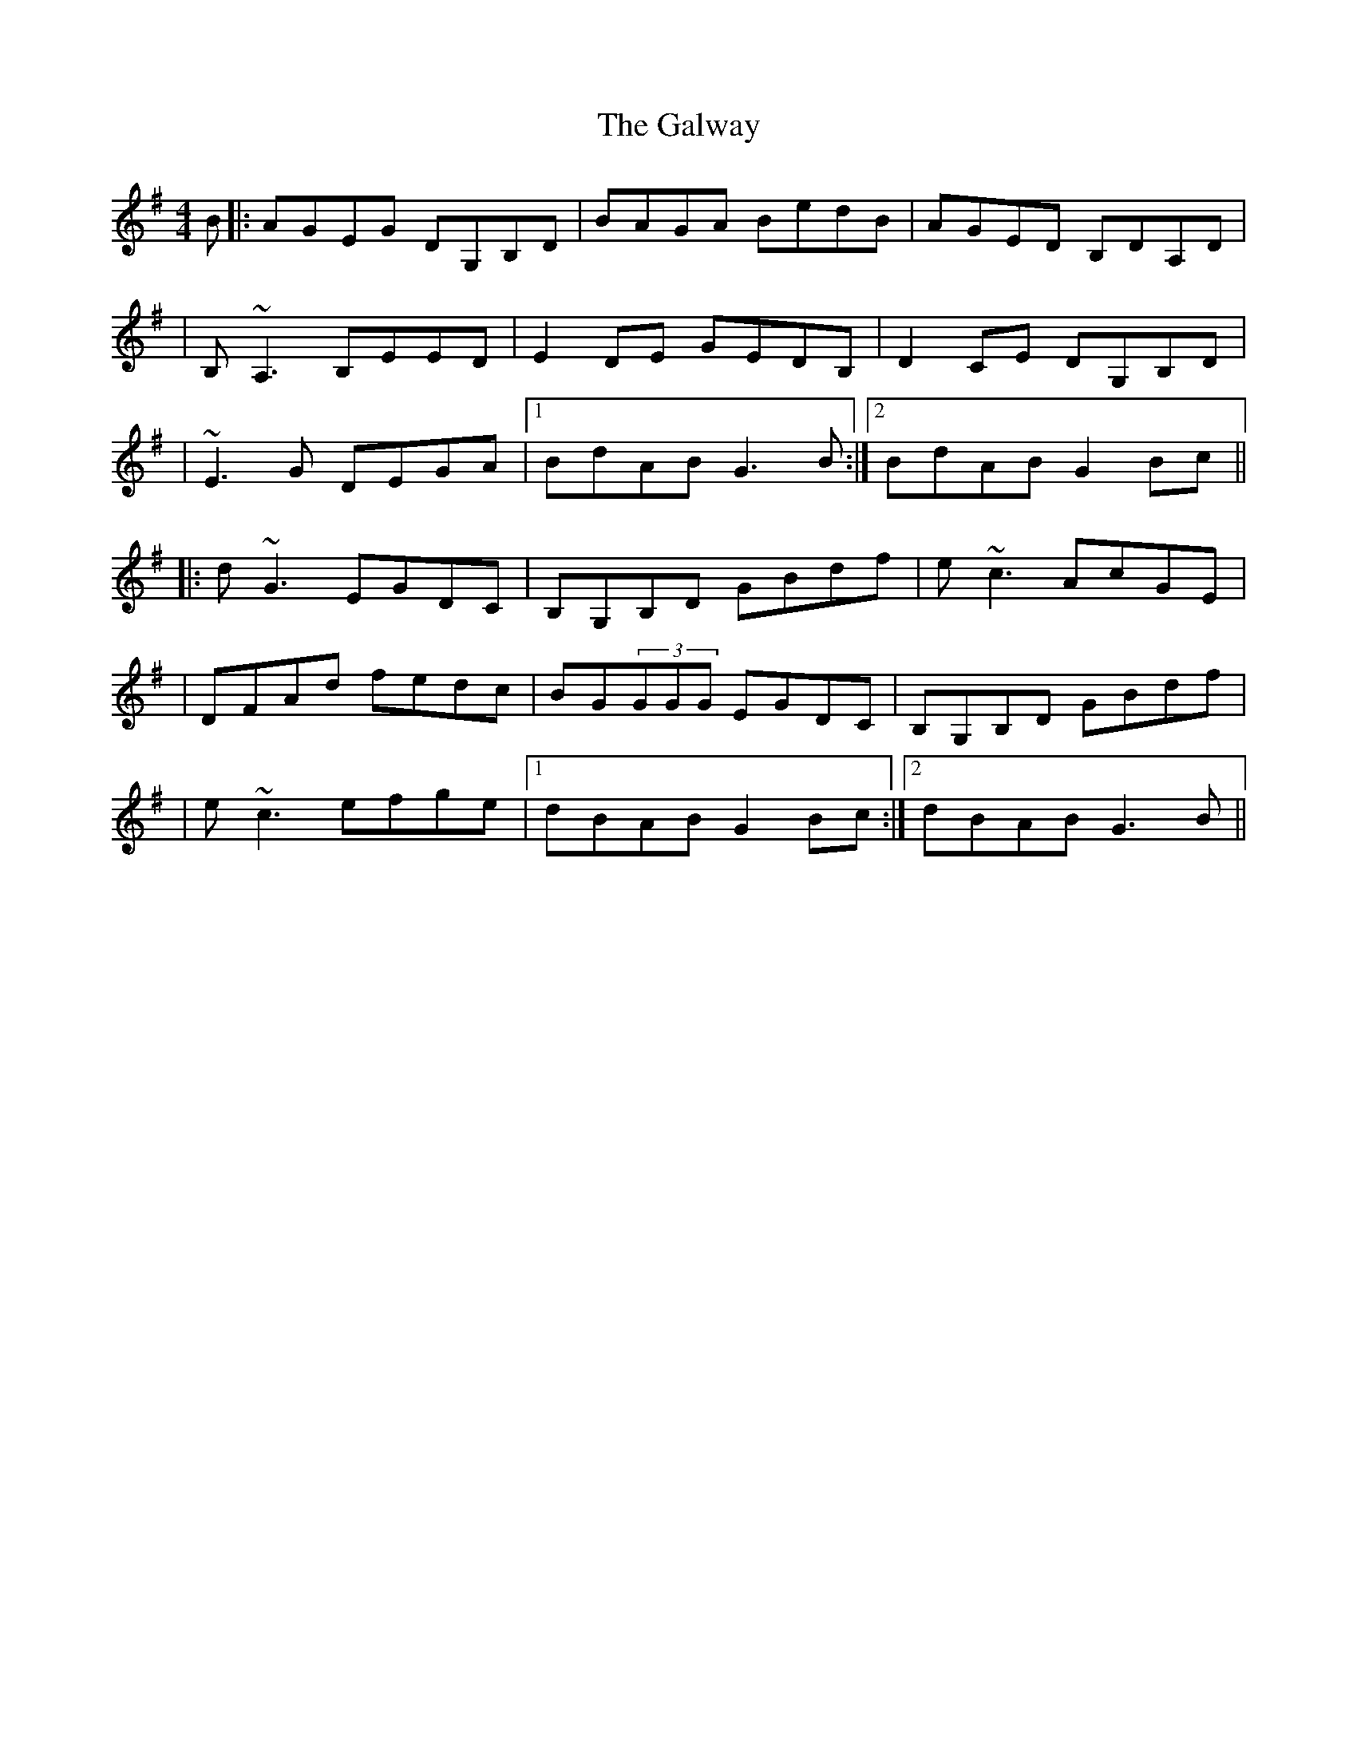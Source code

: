 X: 1
T: Galway, The
Z: Will Harmon
S: https://thesession.org/tunes/613#setting613
R: reel
M: 4/4
L: 1/8
K: Gmaj
B|:AGEG DG,B,D|BAGA BedB|AGED B,DA,D|
|B,~A,3 B,EED|E2 DE GEDB,|D2 CE DG,B,D|
|~E3G DEGA|1 BdAB G3 B:|2 BdAB G2 Bc||
|:d~G3 EGDC|B,G,B,D GBdf|e~c3 AcGE|
|DFAd fedc|BG(3GGG EGDC|B,G,B,D GBdf|
|e~c3 efge|1 dBAB G2 Bc:|2 dBAB G3 B||
